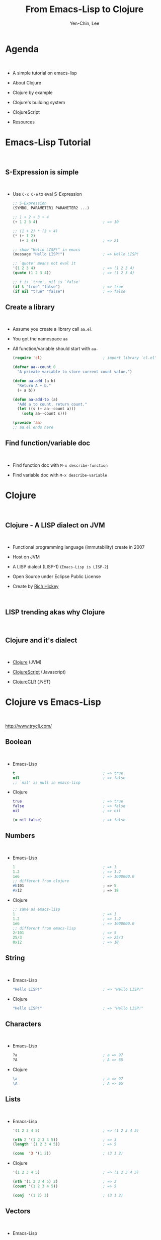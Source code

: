#+TITLE: From Emacs-Lisp to Clojure
#+AUTHOR: Yen-Chin, Lee
#+EMAIL: coldnew.tw@gmail.com

#+OPTIONS: toc:nil num:nil ^:nil
#+REMARK_TEMPLATE: assets/template.html

* Agenda

#+HTML: <br>

- A simple tutorial on emacs-lisp

- About Clojure

- Clojure by example

- Clojure's building system

- ClojureScript

- Resources

* Emacs-Lisp Tutorial
:PROPERTIES:
:REMARK_CLASS:    center, middle, inverse
:END:

#+HTML: <br>

#+ATTR_HTML: :width 20%
[[file:picts/emacs.png]]

** S-Expression is simple

#+HTML: <br>

- Use =C-x C-e= to eval S-Expression

  #+BEGIN_SRC emacs-lisp
    ;; S-Expression
    (SYMBOL PARAMETER1 PARAMETER2 ...)

    ;; 1 + 2 + 3 + 4
    (+ 1 2 3 4)                             ; => 10

    ;; (1 + 2) * (3 + 4)
    (* (+ 1 2)
       (+ 3 4))                             ; => 21

    ;; show "Hello LISP!" in emacs
    (message "Hello LISP!")                 ; => Hello LISP!

    ;; `quote' means not eval it
    '(1 2 3 4)                              ; => (1 2 3 4)
    (quote (1 2 3 4))                       ; => (1 2 3 4)

    ;; t is `true', nil is `false'
    (if t "true" "false")                   ; => true
    (if nil "true" "false")                 ; => false
  #+END_SRC

** Create a library

#+HTML: <br>

- Assume you create a library call =aa.el=

- You got the namespace =aa=

- All function/variable should start with =aa-=

  #+BEGIN_SRC emacs-lisp
    (require 'cl)                           ; import library `cl.el'

    (defvar aa--count 0
      "A private variable to store current count value.")

    (defun aa-add (a b)
      "Return A + b."
      (+ a b))

    (defun aa-add-to (a)
      "Add a to count, return count."
      (let ((s (+ aa--count a)))
        (setq aa--count s)))

    (provide 'aa)
    ;; aa.el ends here
  #+END_SRC

** Find function/variable doc

#+HTML: <br>

- Find function doc with =M-x describe-function=

- Find variable doc with =M-x describe-variable=

#+ATTR_HTML: :width 100%
[[file:picts/elisp-doc.png]]

* Clojure
:PROPERTIES:
:REMARK_CLASS:    center, middle, inverse
:END:

#+HTML: <br>

#+ATTR_HTML: :width 20%
[[file:picts/clojure.png]]

** Clojure - A LISP dialect on JVM

#+HTML: <br>

- Functional programming language (immutability) create in 2007

- Host on JVM

- A LISP dialect (LISP-1)  (=Emacs-Lisp is LISP-2=)

- Open Source under Eclipse Public License

- Create by [[https://github.com/richhickey][Rich Hickey]]

#+HTML: <br>

#+ATTR_HTML: :width 40%
[[file:picts/rich-hickey.png]]

** LISP trending akas why Clojure

#+HTML: <br>

#+ATTR_HTML: :width 60%
[[file:picts/lisp%20trend1.png]]

#+ATTR_HTML: :width 60%
[[file:picts/lisp%20trend2.png]]

** Clojure and it's dialect

#+HTML: <br>

- [[http://clojure.org/][Clojure]] (JVM)

- [[https://github.com/clojure/clojurescript][ClojureScript]] (Javascript)

- [[https://github.com/clojure/clojure-clr][ClojureCLR]] (.NET)

* Clojure vs Emacs-Lisp
:PROPERTIES:
:REMARK_CLASS:    center, middle, inverse
:END:

#+HTML: <br>

#+ATTR_HTML: :width 20%
[[file:picts/clojure.png]]

http://www.tryclj.com/

** Boolean

#+HTML: <br>

- Emacs-Lisp

  #+BEGIN_SRC emacs-lisp
    t                                       ; => true
    nil                                     ; => false
    ;; `nil' is null in emacs-lisp
  #+END_SRC

- Clojure

  #+BEGIN_SRC clojure
    true                                    ; => true
    false                                   ; => false
    nil                                     ; => nil

    (= nil false)                           ; => false
  #+END_SRC

** Numbers

#+HTML: <br>

- Emacs-Lisp

  #+BEGIN_SRC emacs-lisp
    1                                       ; => 1
    1.2                                     ; => 1.2
    1e6                                     ; => 1000000.0
    ;; different from clojure
    #b101                                   ; => 5
    #x12                                    ; => 18
  #+END_SRC

- Clojure

  #+BEGIN_SRC clojure
    ;; same as emacs-lisp
    1                                       ; => 1
    1.2                                     ; => 1.2
    1e6                                     ; => 1000000.0
    ;; different from emacs-lisp
    2r101                                   ; => 5
    25/3                                    ; => 25/3
    0x12                                    ; => 18
  #+END_SRC

** String

#+HTML: <br>

- Emacs-Lisp

  #+BEGIN_SRC emacs-lisp
    "Hello LISP!"                           ; => "Hello LISP!"
  #+END_SRC

- Clojure

  #+BEGIN_SRC clojure
    "Hello LISP!"                           ; => "Hello LISP!"
  #+END_SRC

** Characters

#+HTML: <br>

- Emacs-Lisp

  #+BEGIN_SRC emacs-lisp
    ?a                                      ; a => 97
    ?A                                      ; A => 65
  #+END_SRC

- Clojure

  #+BEGIN_SRC clojure
    \a                                      ; a => 97
    \A                                      ; A => 65
  #+END_SRC

** Lists

#+HTML: <br>

- Emacs-Lisp

  #+BEGIN_SRC emacs-lisp
    '(1 2 3 4 5)                            ; => (1 2 3 4 5)

    (nth 2 '(1 2 3 4 5))                    ; => 3
    (length '(1 2 3 4 5))                   ; => 5

    (cons  '3 '(1 2))                       ; (3 1 2)
  #+END_SRC

- Clojure

  #+BEGIN_SRC clojure
    '(1 2 3 4 5)                            ; => (1 2 3 4 5)

    (nth '(1 2 3 4 5) 2)                    ; => 3
    (count '(1 2 3 4 5))                    ; => 5

    (conj  '(1 2) 3)                        ; (3 1 2)
  #+END_SRC

** Vectors

#+HTML: <br>

- Emacs-Lisp

  #+BEGIN_SRC emacs-lisp
    '[3 4 5]                                ; => [3 4 5]
    (vector 3 4 5)                          ; => [3 4 5]

    (length (vector 3 4 5))                 ; => 3
    (elt '[3 4 5] 1)                        ; => 4
  #+END_SRC

- Clojure

  #+BEGIN_SRC clojure
    [3 4 5]                                 ; => [3 4 5]
    (vector 3 4 5)                          ; => [3 4 5]

    (count [3 4 5])                         ; => 3
    (nth [3 4 5] 1)                         ; => 4
  #+END_SRC

** Sets

#+HTML: <br>

- Emacs-Lisp

  #+BEGIN_SRC emacs-lisp
    ;; seems like emacs-lisp doesn't has `hash-set' ?
  #+END_SRC

- Clojure

  #+BEGIN_SRC clojure
    #{1 2 3}                                ; => #{1 2 3}
    (hash-set 1 2 3)                        ; => #{1 2 3}
    (hash-set 1 2 3 3)                      ; => #{1 3 2}
  #+END_SRC

** Map

#+HTML: <br>

- Emacs-Lisp

  #+BEGIN_SRC emacs-lisp
    '(:Apple "Mac" :Microsoft "Windows")    ; => (:Apple "Mac" :Microsoft "Windows")

    (plist-get '(:Apple "Mac" :Microsoft "Windows") :Apple) ; => "Mac"
  #+END_SRC

- Clojure

  #+BEGIN_SRC clojure
    {:Apple "Mac" :Microsoft "Windows"} ; => {:Apple "Mac" :Microsoft "Windows"}

    (:Apple {:Apple "Mac" :Microsoft "Windows"}) ; => "Mac"
    ({:Apple "Mac" :Microsoft "Windows"} :Apple) ; => "Mac"
  #+END_SRC

** Variables

#+HTML: <br>

- Emacs-Lisp

  #+BEGIN_SRC emacs-lisp
    (defvar hello "hi"
      "variable doc")                       ; => "hi"

    (setq hello "world")                    ; => "world"

    hello                                   ; => "world"
  #+END_SRC

- Clojure

  #+BEGIN_SRC clojure
    (def hello "variable doc"
      "hi")                                 ; => "hi"

    ;; No `setq` like function for clojure since variable is immutable

    ;; NOTE: for java mutable variable, you can use `set!` to set the variable
  #+END_SRC

** Local Variables

#+HTML: <br>

- Emacs-Lisp

  #+BEGIN_SRC emacs-lisp
    (let ((x 1)
          (y 2))
      (+ x y))                              ; => 3

    (let ((hello "hi"))
      (setq hello "world")
      hello)                                ; => "world"
  #+END_SRC

- Clojure

  #+BEGIN_SRC clojure
    (let [x 1
          y 2]
      (+ x y))                             ; => 3

    (with-local-vars [hello "hi"]
      (var-set hello "world")
      @hello)                               ; => world
  #+END_SRC

** If ... Else

- Emacs-Lisp

  #+BEGIN_SRC emacs-lisp
    (if "foo" "truthy" "falsey")            ;=> "truthy"
    (if 0     "truthy" "falsey")            ;=> "truthy"
    (if []    "truthy" "falsey")            ;=> "truthy"
    (if nil   "truthy" "falsey")            ;=> "falsey"

    (if t (progn
            (print "print-true")
            "true")
        "false")
  #+END_SRC

  Only =nil= acts as =false=.

- Clojure

  #+BEGIN_SRC clojure
    (if "foo" "truthy" "falsey")            ;=> "truthy"
    (if 0     "truthy" "falsey")            ;=> "truthy"
    (if []    "truthy" "falsey")            ;=> "truthy"
    (if false "truthy" "falsey")            ;=> "falsey"
    (if nil   "truthy" "falsey")            ;=> "falsey"

    (if t (do
            (println "print-true")
            "true")
        "false")
  #+END_SRC

  Everything except =nil= and =false= acts as =true=.

** Loop

#+HTML: <br>

- Emacs-Lisp

  #+BEGIN_SRC emacs-lisp
    (require 'cl)                           ; for `cl-loop'

    (let ((i 1))
      (cl-loop (print (format "hello: %d" i))
               (if (> i 10)
                   (return)
                   (setq i (+ i 1)))))
  #+END_SRC

- Clojure

  #+BEGIN_SRC clojure
    (loop [i 1]
      (println (str "hello: " i))
      (if (< i 10)
        (recur (inc i))))                   ; tail recursion
  #+END_SRC

** Functions

- Emacs-Lisp

  #+BEGIN_SRC emacs-lisp
    (defun add (x y &optional z)
      "Function Doc."
      (+ x y (or z 0)))

    (add 1 2)                               ; => 3
    (add 1 2 3)                             ; => 6

    (defun sum (x y &rest args)
      (+ x y (apply '+ args)))

    (sum 1 2 3 4 5 6)                       ; => 21
  #+END_SRC

- Clojure

  #+BEGIN_SRC clojure
    (defn add
      "Function Doc."
      ([x y]   (add x y 0))
      ([x y z] (+ x y z)))

    (add 1 2)                               ; => 3
    (add 1 2 3)                             ; => 6

    (defn sum [x y & args]
      (+ x y (apply + args)))

    (sum 1 2 3 4 5 6)                       ; => 21
  #+END_SRC

** Functions Destructuring

- Emacs-Lisp

  #+BEGIN_SRC emacs-lisp
    (defun logarithm
      (&key number &key base)
      (if base
        (/ (log number) (log base))
        (log number)))

    ;; order significant, not key names:
    (logarithm :foo 8 :bar 2)               ; => 3.0
    (logarithm :bar 2 :foo 8)               ; => 0.3333333
  #+END_SRC

- Clojure

  #+BEGIN_SRC clojure
    (defn logarithm
      [{x :number b :base}]
      (/ (Math/log x) (Math/log b)))

    (defn logarithm*                        ; same as `logarithm'
      [{:keys [number base]}]
      (/ (Math/log number) (Math/log base)))

    ;; Order is not importent
    (logarithm {:base 2 :number 8})         ; => 3.0
    (logarithm {:number 8 :base 2})         ; => 3.0

    (logarithm* {:base 2 :number 8})        ; => 3.0
    (logarithm* {:number 8 :base 2})        ; => 3.0
  #+END_SRC

** Anoymouse Function

#+HTML: <br>

- Emacs-Lisp

  #+BEGIN_SRC emacs-lisp
    ((lambda (a b) (+ a b)) 1 2)                 ; => 3
  #+END_SRC

- Clojure

  #+BEGIN_SRC clojure
    ((fn [a b] (+ a b)) 1 2)                 ; => 3

    (#(+ %1 %2) 1 2)                        ; => 3
    (#(+ 2 %) 1)                            ; => 3
  #+END_SRC

** Import libraries

#+HTML: <br>

- Emacs-Lisp

  #+BEGIN_SRC emacs-lisp
    (require 's)

    (s-trim "  Hello  ")                    ; => "Hello"
  #+END_SRC

- Clojure

  #+BEGIN_SRC clojure
    (require '[clojure.string :as str])

    (str/trim "  Hello  ")                  ; => "Hello"
    (clojure.string/trim "  Hello  ")       ; => "Hello"
  #+END_SRC

** Atoms

#+HTML: <br>

- Emacs-Lisp

  #+BEGIN_SRC emacs-lisp
    ;; Emacs-Lisp no Atoms
  #+END_SRC

- Clojure

  #+BEGIN_SRC clojure
    (def aa (atom nil))

    (reset! aa 123)                         ; => aa becomes `123'
    @aa                                     ; => 123
    (swap! aa inc)                          ; => aa becomes `124'

    (def bb (atom {:a "aaa" :b "bbb"}))
    @bb                                     ; => {:a "aaa" :b "bbb"}
    (swap! bb assoc-in [:b] 1)              ; => bb becomes `{:a "aaa" :b 1}'
    @bb                                     ; => {:a "aaa" :b 1}

    (def bb (atom {:b {:c 12}}))         ; => {:b {:c 12}}
    (swap! bb assoc-in [:b :c] 1)        ; => bb becomes `{:b {:c 1}}'
    @bb                                  ; => {:b {:c 1}}
  #+END_SRC

** Threads

#+HTML: <br>

- Emacs-Lisp

  #+BEGIN_SRC emacs-lisp
    ;; Emacs-Lisp doesn't has `thread' support
  #+END_SRC

- Clojure

  #+BEGIN_SRC clojure
    (do
      (Thread/sleep 3000)
      (println "hello"))

    ;; Wait for 3 sec and then "hello" is printed

    (do
      (future
        (Thread/sleep 3000)
        (println "after sleep"))
      (println "hello"))

    ;; hello
    ;; nil
    ;; after sleep
  #+END_SRC

** Macro

#+HTML: <br>

- Emacs-Lisp

  #+BEGIN_SRC emacs-lisp
    (defmacro infix (expr)
      (list (cadr expr) (car expr) (caddr expr)))

    (macroexpand-1 '(infix (1 + 3)))        ; => (+ 1 3)

    (infix (1 + 3))                 ; => 4
  #+END_SRC

- Clojure

  #+BEGIN_SRC clojure
    (defmacro infix [expr]
      (list (second expr) (first expr) (nth expr 2)))

    (macroexpand-1 '(infix (1 + 3)))        ; => (+ 1 3)

    (infix (1 + 3))                         ; => 4

    (defmacro when
      "Evaluates test. If logical true, evaluates body in an implicit do."
      {:added "1.0"}
      [test & body]
      (list 'if test (cons 'do body)))
  #+END_SRC

** Thread first Macro ->

#+HTML: <br>

- Emacs-Lisp

  #+BEGIN_SRC emacs-lisp
    (require 'dash) ; https://github.com/magnars/dash.el

    (-> 2 (+ 3) (- 4) (* 5) (- 3))          ; => 2

    (macroexpand-all
     '(-> 2 (+ 3) (- 4) (* 5) (- 3)))       ; => (- (* (- (+ 2 3) 4) 5) 3)
  #+END_SRC

- Clojure

  #+BEGIN_SRC clojure
    (-> 2 (+ 3) (- 4) (* 5) (- 3))          ; => 2

    (first (.split (.replace (.toUpperCase "a b c d") "A" "X") " "))

    (-> "a b c d"
        .toUpperCase
        (.replace "A" "X")
        (.split " ")
        first)                       ; => "X"
  #+END_SRC

** Thread last Macro ->>

#+HTML: <br>

- Emacs-Lisp

  #+BEGIN_SRC emacs-lisp
    (require 'dash) ; https://github.com/magnars/dash.el

    (->> 5 (+ 3) (/ 2) (- 1))               ; => 1

    (macroexpand-all
     '(->> 5 (+ 3) (/ 2) (- 1))) ;; =>  (- 1 (/ 2 (+ 3 5)))
  #+END_SRC

- Clojure

  #+BEGIN_SRC clojure

    (reduce +
            (take 10
                  (filter even?
                          (map #(* % %)
                               (range)))))

    (->> (range)
         (map #(* % %))
         (filter even?)
         (take 10)
         (reduce +))                 ; => 1140
  #+END_SRC

* Clojure Java Interop
:PROPERTIES:
:REMARK_CLASS:    center, middle, inverse
:END:

#+HTML: <br>

#+ATTR_HTML: :width 20%
[[file:picts/clojure.png]]

http://clojure.org/reference/java_interop

** Class Import

#+HTML: <br>

#+BEGIN_SRC clojure
  (import [java.util ArrayList])

  (def foo (ArrayList. [1 2 3 4]))        ; => [1 2 3 4]

  (.containsAll foo [2 3 4])              ; => true
#+END_SRC

** Member Access

#+HTML: <br>

#+BEGIN_SRC clojure
  (.toUpperCase "fred")                   ; => "FRED"

  (.getName String)                       ; => java.lang.String

  (.x (java.awt.Point. 1 2))              ; => 1

  (System/getProperty "java.vm.version")  ; => "25.51-b03"

  Math/PI                                 ; => 3.141592653589793
#+END_SRC

** doto Macro

#+HTML: <br>

#+BEGIN_SRC clojure
  (doto (new java.util.HashMap)
    (.put "a" 1)
    (.put "b" 2))                         ; => {"a" 1, "b" 2}

  (let [h (new java.util.HashMap)]
    (.put h "a" 1)
    (.put h "b" 2)
    h)                                    ; => {"a" 1, "b" 2}
#+END_SRC

* Hello, Clojure
:PROPERTIES:
:REMARK_CLASS:    center, middle, inverse
:END:

#+HTML: <br>

#+ATTR_HTML: :width 20%
[[file:picts/clojure.png]]

** Clojure's Building System

#+HTML: <br> <div id="build-system"> </div> <br>

** Leinigen

#+HTML: <br>

- Download [[https://raw.githubusercontent.com/technomancy/leiningen/stable/bin/lein][lein script]] and install to your system

- Use =lein= to create new project

  #+BEGIN_SRC sh
    coldnew@Sara ~ $ lein new nice-project
    Generating a project called nice-project based on the 'default' template.
    The default template is intended for library projects, not applications.
    To see other templates (app, plugin, etc), try `lein help new`.
  #+END_SRC

  #+BEGIN_SRC sh
    .
    ├── CHANGELOG.md
    ├── LICENSE
    ├── README.md
    ├── doc
    │   └── intro.md
    ├── project.clj
    ├── resources
    ├── src
    │   └── nice_project
    │       └── core.clj
    └── test
        └── nice_project
            └── core_test.clj
  #+END_SRC

** Leinigen (cont'd)

#+HTML: <br>

- Edit =project.clj= to add new dependancies or future

  #+BEGIN_SRC clojure
    (defproject nice-project "0.1.0-SNAPSHOT"
      :description "FIXME: write description"
      :url "http://example.com/FIXME"
      :license {:name "Eclipse Public License"
                :url "http://www.eclipse.org/legal/epl-v10.html"}
      :dependencies [[org.clojure/clojure "1.8.0"]])
  #+END_SRC

- You can find clojure libraries in [[https://clojars.org/][Clojars]]

** Leinigen (cont'd)

#+HTML: <br>

- Edit =src/nice_project/core.clj=

  #+BEGIN_SRC clojure
    (ns nice-project.core)

    (defn add-3
      "Return x + 3"
      [x]
      (+ x 3))

    (defn -main []
      (println "Hello CLojure!"))
  #+END_SRC

- Use =lein run= to execute main function

  #+BEGIN_SRC sh
    coldnew@Sara ~ $ lein run -m nice-project.core
    Hello CLojure!
  #+END_SRC

** Leinigen (cont'd)

- Edit =test/nice_project/core_test.clj=

  #+BEGIN_SRC clojure
    (ns nice-project.core-test
      (:require [clojure.test :refer :all]
                [nice-project.core :refer :all]))

    (deftest add-3-test
      (testing "I will success."
        (is (= (add-3 10) 13))))

    (deftest add-3-test-failed
      (testing "I fail."
        (is (= (add-3 10) 10))))
  #+END_SRC

- Use =lein test= to execute test

  #+BEGIN_SRC sh
    coldnew@Sara ~ $ lein test nice-project.core-test

    lein test :only nice-project.core-test/add-3-test-failed

    FAIL in (add-3-test-failed) (core_test.clj:11)
    I fail.
    expected: (= (add-3 10) 10)
      actual: (not (= 13 10))

    Ran 2 tests containing 2 assertions.
    1 failures, 0 errors.
    Tests failed.
  #+END_SRC

* ClojureScript
:PROPERTIES:
:REMARK_CLASS:    center, middle, inverse
:END:

#+HTML: <br>

#+ATTR_HTML: :width 20%
[[file:picts/cljs.png]]

http://clojurescript.net/

** About ClojureScript

#+HTML: <br>

- Clojure dialect compile to javascript

- Compiled by [[https://developers.google.com/closure/compiler/][Google's Closure Compiler]]

  + Compile ClojureScript to Javascript

  + Minification and Optimization

    + none, whitespace, simple, advanced optimization

- Mantained by [[https://github.com/swannodette][David Nolen]]

#+HTML: <br>

#+ATTR_HTML: :width 40%
[[file:picts/david.png]]

* ☛ TODO Hello, ClojureScript
:PROPERTIES:
:REMARK_CLASS:    center, middle, inverse
:END:

#+HTML: <br>

#+ATTR_HTML: :width 20%
[[file:picts/cljs.png]]

** Create project by Leinigen

- TODO

* ☛ TODO When ClojureScript meet React
:PROPERTIES:
:REMARK_CLASS:    center, middle, inverse
:END:

#+HTML: <br>

#+ATTR_HTML: :width 20%
[[file:picts/cljs.png]]

* Resources
:PROPERTIES:
:REMARK_CLASS:    center, middle, inverse
:END:

http://clojure.org/community/resources

** Clojure Books (1/3)

#+HTML: <br> <div id="cljbook1"> </div> <br>

** Clojure Books (2/3)

#+HTML: <br> <div id="cljbook2"> </div>

** Clojure Books (3/3)

#+HTML: <br> <div id="cljbook3"> </div>

** ClojureScript Books

#+HTML: <br> <div id="cljsbook1"> </div>

- [[https://github.com/magomimmo/modern-cljs][modern-cljs]]

  A series of tutorials on ClojureScript

- [[https://github.com/funcool/clojurescript-unraveled][clojurescript-unraveled]]

  An open source book about ClojureScript. [[http://funcool.github.io/clojurescript-unraveled/][(read online)]]

** Conference

#+HTML: <br>

- [[http://clojurewest.org/][Clojure/West]] (usually in March)

  Youtube: [[https://www.youtube.com/watch?v=6DaBmz_6y0s&list=PLZdCLR02grLrKAOj8FJ1GGmNM5l7Okz0a][2015]] [[https://www.youtube.com/watch?v=axztcYJUN4I&list=PLZdCLR02grLp__wRg5OTavVj4wefg69hM][2014]]

- [[http://clojure-conj.org/][Clojure/conj]] (usually in November)

  Youtube: [[https://www.youtube.com/watch?v=Y2jQe8DFzUM&list=PLZdCLR02grLrl5ie970A24kvti21hGiOf][2015]] [[https://www.youtube.com/watch?v=BNkYYYyfF48&list=PLZdCLR02grLoc322bYirANEso3mmzvCiI][2014]]

- [[http://euroclojure.com/][EuroClojure]] (usually mid-year)

  Youtube: [[https://www.youtube.com/watch?v=ByNs9TG30E8&list=PLZdCLR02grLoBx0Y5ZrpdmLxc160PIwzQ][2015]]

- [[http://www.clojurebridge.org/][ClojureBridge]] - beginner workshops for women

- [[http://lanyrd.com/search/?context=future&q=clojure&type=conference][Clojure Events]]

** Exercise

#+HTML: <br>

- [[https://www.4clojure.com/][4Clojure]]

- [[http://clojurekoans.com/][Clojure Koans]]

- [[https://projecteuler.net/][Project Euler]]

** Find Jobs

#+HTML: <br>

- https://weworkremotely.com/

- http://careers.stackoverflow.com/jobs/remote

- http://www.indeed.com/l-Remote-jobs.html

- https://remoteok.io/

- https://functionaljobs.com/

- http://jobs.functionalworks.com/

- https://lispjobs.wordpress.com/

- [[https://www.linkedin.com/groups/6620522][Clojure Jobs on Linkedin]]

* Q & A
:PROPERTIES:
:REMARK_CLASS:    center, middle
:END:

#+BEGIN_CENTER
[[file:picts/qa.png]]
#+END_CENTER

* Reference                                                        :noexport:

- https://kimh.github.io/clojure-by-example/

- http://hyperpolyglot.org/lisp

- http://misgod.github.io/slide-clojure101/

- http://www.tryclj.com/

- http://clojurescript.net/

- http://iloveponies.github.io/120-hour-epic-sax-marathon/I-am-a-horse-in-the-land-of-booleans.html

- https://en.wikibooks.org/wiki/Clojure_Programming

- https://en.wikibooks.org/wiki/Learning_Clojure

- http://htmltohiccup.herokuapp.com/

* NOEXPORT :noexport:
** hi ?

#+HTML: <div class="row "><div class="col-md-6 ">

#+BEGIN_SRC clojure
(def aa "asdasd")
(defn aa [] "asdasd" )
#+END_SRC

#+HTML: </div><div class="col-md-6">

#+BEGIN_SRC clojure
(def aa "asdasd")
(defn aa [] "asdasd" )
#+END_SRC

#+HTML: </div> </div>